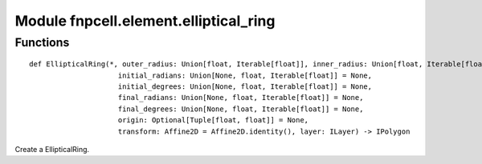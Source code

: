 Module fnpcell.element.elliptical_ring
========================================

Functions
-----------

::
    
    def EllipticalRing(*, outer_radius: Union[float, Iterable[float]], inner_radius: Union[float, Iterable[float]] = (0, 0),
                         initial_radians: Union[None, float, Iterable[float]] = None,
                         initial_degrees: Union[None, float, Iterable[float]] = None,
                         final_radians: Union[None, float, Iterable[float]] = None,
                         final_degrees: Union[None, float, Iterable[float]] = None,
                         origin: Optional[Tuple[float, float]] = None,
                         transform: Affine2D = Affine2D.identity(), layer: ILayer) -> IPolygon
                         
Create a EllipticalRing.